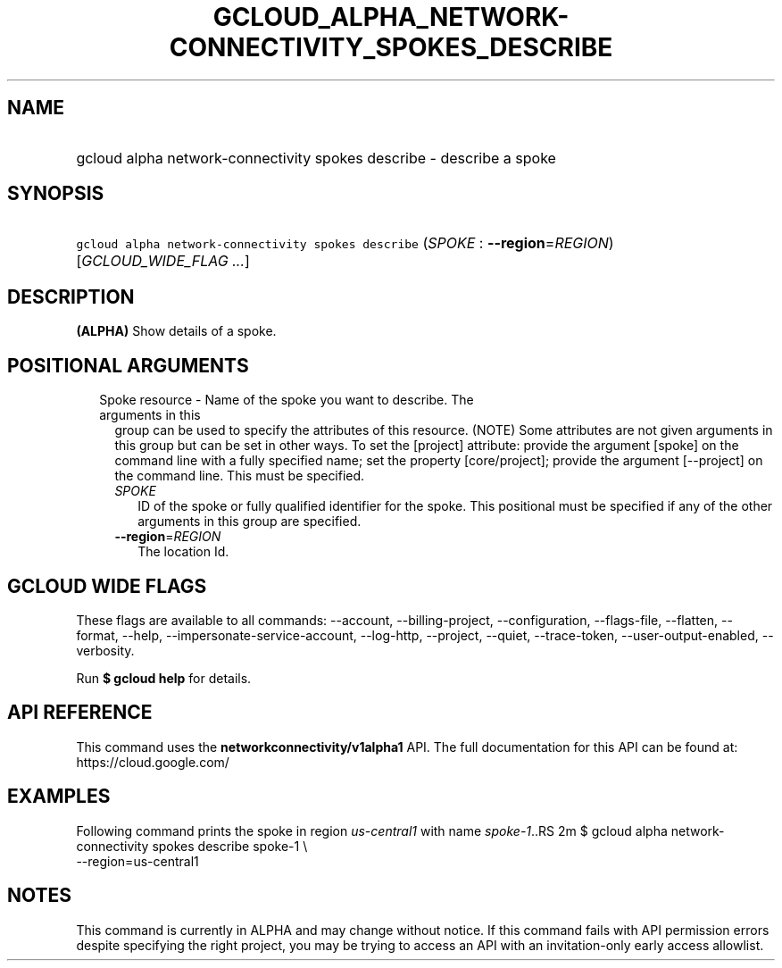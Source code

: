 
.TH "GCLOUD_ALPHA_NETWORK\-CONNECTIVITY_SPOKES_DESCRIBE" 1



.SH "NAME"
.HP
gcloud alpha network\-connectivity spokes describe \- describe a spoke



.SH "SYNOPSIS"
.HP
\f5gcloud alpha network\-connectivity spokes describe\fR (\fISPOKE\fR\ :\ \fB\-\-region\fR=\fIREGION\fR) [\fIGCLOUD_WIDE_FLAG\ ...\fR]



.SH "DESCRIPTION"

\fB(ALPHA)\fR Show details of a spoke.



.SH "POSITIONAL ARGUMENTS"

.RS 2m
.TP 2m

Spoke resource \- Name of the spoke you want to describe. The arguments in this
group can be used to specify the attributes of this resource. (NOTE) Some
attributes are not given arguments in this group but can be set in other ways.
To set the [project] attribute: provide the argument [spoke] on the command line
with a fully specified name; set the property [core/project]; provide the
argument [\-\-project] on the command line. This must be specified.

.RS 2m
.TP 2m
\fISPOKE\fR
ID of the spoke or fully qualified identifier for the spoke. This positional
must be specified if any of the other arguments in this group are specified.

.TP 2m
\fB\-\-region\fR=\fIREGION\fR
The location Id.


.RE
.RE
.sp

.SH "GCLOUD WIDE FLAGS"

These flags are available to all commands: \-\-account, \-\-billing\-project,
\-\-configuration, \-\-flags\-file, \-\-flatten, \-\-format, \-\-help,
\-\-impersonate\-service\-account, \-\-log\-http, \-\-project, \-\-quiet,
\-\-trace\-token, \-\-user\-output\-enabled, \-\-verbosity.

Run \fB$ gcloud help\fR for details.



.SH "API REFERENCE"

This command uses the \fBnetworkconnectivity/v1alpha1\fR API. The full
documentation for this API can be found at: https://cloud.google.com/



.SH "EXAMPLES"

Following command prints the spoke in region \f5\fIus\-central1\fR\fR with name
\f5\fIspoke\-1\fR\fR..RS 2m
$ gcloud alpha network\-connectivity spokes describe spoke\-1 \e
    \-\-region=us\-central1

.RE



.SH "NOTES"

This command is currently in ALPHA and may change without notice. If this
command fails with API permission errors despite specifying the right project,
you may be trying to access an API with an invitation\-only early access
allowlist.

